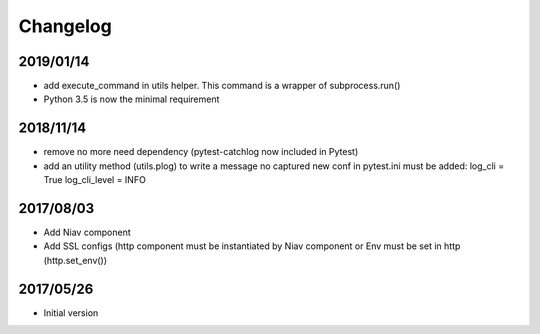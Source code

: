 =========
Changelog
=========


2019/01/14
~~~~~~~~~~

- add execute_command in utils helper. This command is a wrapper of subprocess.run()

- Python 3.5 is now the minimal requirement


2018/11/14
~~~~~~~~~~

- remove no more need dependency (pytest-catchlog now included in Pytest)

- add an utility method (utils.plog) to write a message no captured
  new conf in pytest.ini must be added:
  log_cli = True
  log_cli_level = INFO


2017/08/03
~~~~~~~~~~

- Add Niav component

- Add SSL configs (http component must be instantiated by Niav component or Env must be set in http (http.set_env())


2017/05/26
~~~~~~~~~~

- Initial version
